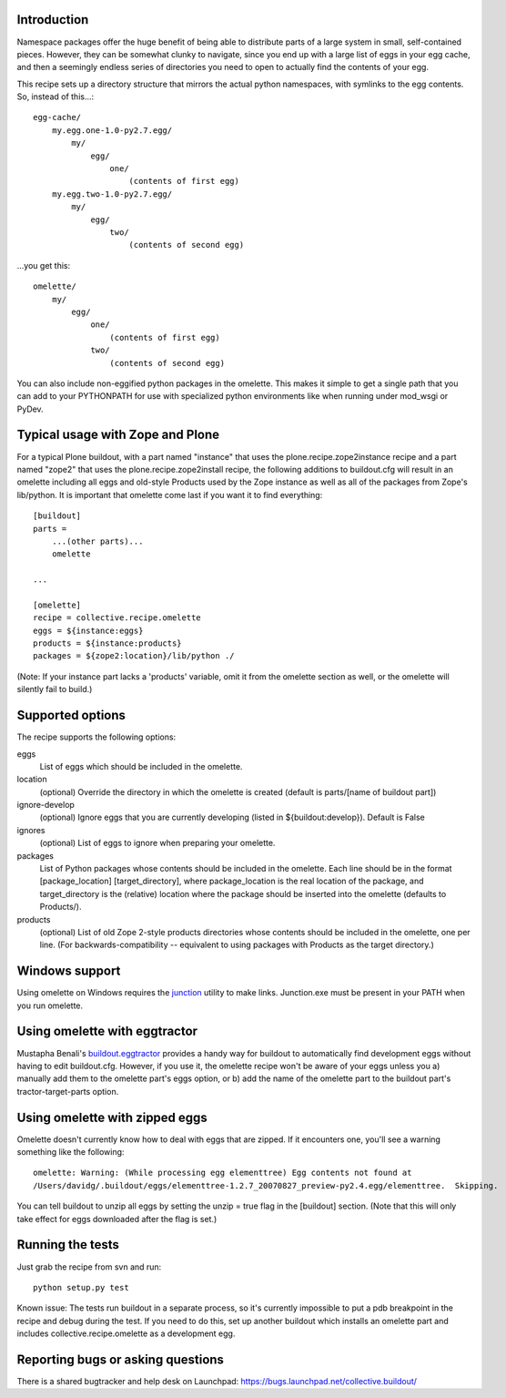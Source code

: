 Introduction
============

Namespace packages offer the huge benefit of being able to distribute parts of a large
system in small, self-contained pieces.  However, they can be somewhat clunky to navigate,
since you end up with a large list of eggs in your egg cache, and then a seemingly endless
series of directories you need to open to actually find the contents of your egg.

This recipe sets up a directory structure that mirrors the actual python namespaces, with
symlinks to the egg contents.  So, instead of this...::

    egg-cache/
        my.egg.one-1.0-py2.7.egg/
            my/
                egg/
                    one/
                        (contents of first egg)
        my.egg.two-1.0-py2.7.egg/
            my/
                egg/
                    two/
                        (contents of second egg)

...you get this::

    omelette/
        my/
            egg/
                one/
                    (contents of first egg)
                two/
                    (contents of second egg)


You can also include non-eggified python packages in the omelette.  This makes it simple to
get a single path that you can add to your PYTHONPATH for use with specialized python environments
like when running under mod_wsgi or PyDev.


Typical usage with Zope and Plone
=================================

For a typical Plone buildout, with a part named "instance" that uses the plone.recipe.zope2instance recipe and a
part named "zope2" that uses the plone.recipe.zope2install recipe, the following additions to buildout.cfg will
result in an omelette including all eggs and old-style Products used by the Zope instance as well as all of the
packages from Zope's lib/python. It is important that omelette come last if you want it to find everything::

    [buildout]
    parts =
        ...(other parts)...
        omelette
        
    ...
        
    [omelette]
    recipe = collective.recipe.omelette
    eggs = ${instance:eggs}
    products = ${instance:products}
    packages = ${zope2:location}/lib/python ./
    
(Note: If your instance part lacks a 'products' variable, omit it from the omelette section as well, or
the omelette will silently fail to build.)

    
Supported options
=================

The recipe supports the following options:

eggs
    List of eggs which should be included in the omelette.

location
    (optional) Override the directory in which the omelette is created (default is parts/[name of buildout part])

ignore-develop
    (optional) Ignore eggs that you are currently developing (listed in ${buildout:develop}). Default is False

ignores
    (optional) List of eggs to ignore when preparing your omelette.

packages
    List of Python packages whose contents should be included in the omelette.  Each line should be in the format
    [package_location] [target_directory], where package_location is the real location of the package, and
    target_directory is the (relative) location where the package should be inserted into the omelette (defaults
    to Products/).

products
    (optional) List of old Zope 2-style products directories whose contents should be included in the omelette,
    one per line.  (For backwards-compatibility -- equivalent to using packages with Products as the target
    directory.)


Windows support
===============

Using omelette on Windows requires the junction_ utility to make links.  Junction.exe must be present in
your PATH when you run omelette.

.. _junction: http://www.microsoft.com/technet/sysinternals/fileanddisk/junction.mspx


Using omelette with eggtractor
==============================

Mustapha Benali's buildout.eggtractor_ provides a handy way for buildout to automatically find
development eggs without having to edit buildout.cfg.  However, if you use it, the omelette recipe
won't be aware of your eggs unless you a) manually add them to the omelette part's eggs option, or
b) add the name of the omelette part to the buildout part's tractor-target-parts option.

.. _buildout.eggtractor: http://pypi.python.org/pypi/buildout.eggtractor/


Using omelette with zipped eggs
===============================

Omelette doesn't currently know how to deal with eggs that are zipped.  If it encounters one, you'll
see a warning something like the following::

    omelette: Warning: (While processing egg elementtree) Egg contents not found at
    /Users/davidg/.buildout/eggs/elementtree-1.2.7_20070827_preview-py2.4.egg/elementtree.  Skipping.

You can tell buildout to unzip all eggs by setting the unzip = true flag in the [buildout] section.
(Note that this will only take effect for eggs downloaded after the flag is set.)


Running the tests
=================

Just grab the recipe from svn and run::

    python setup.py test

Known issue: The tests run buildout in a separate process, so it's currently
impossible to put a pdb breakpoint in the recipe and debug during the test.
If you need to do this, set up another buildout which installs an omelette
part and includes collective.recipe.omelette as a development egg.


Reporting bugs or asking questions
==================================

There is a shared bugtracker and help desk on Launchpad:
https://bugs.launchpad.net/collective.buildout/
